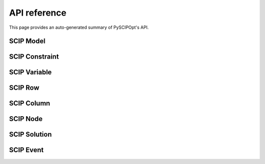 #############
API reference
#############

This page provides an auto-generated summary of PySCIPOpt's API.

SCIP Model
==========

.. autosummary::
  :toctree: _autosummary
  :recursive:

  pyscipopt.Model

SCIP Constraint
===============

.. autosummary::
  :toctree: _autosummary
  :recursive:

  pyscipopt.Constraint

SCIP Variable
=============

.. autosummary::
  :toctree: _autosummary
  :recursive:

  pyscipopt.Variable

SCIP Row
========

.. autosummary::
  :toctree: _autosummary
  :recursive:

  pyscipopt.scip.Row

SCIP Column
===========

.. autosummary::
  :toctree: _autosummary
  :recursive:

  pyscipopt.scip.Column

SCIP Node
=========

.. autosummary::
  :toctree: _autosummary
  :recursive:

  pyscipopt.scip.Node

SCIP Solution
=============

.. autosummary::
  :toctree: _autosummary
  :recursive:

  pyscipopt.scip.Solution

SCIP Event
===========

.. autosummary::
  :toctree: _autosummary
  :recursive:

  pyscipopt.scip.Event


